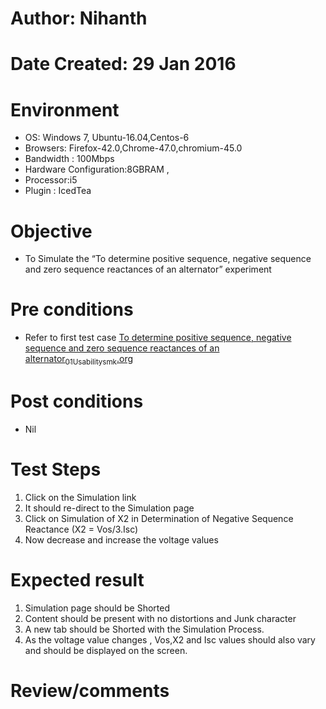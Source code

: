 * Author: Nihanth
* Date Created: 29 Jan 2016
* Environment
  - OS: Windows 7, Ubuntu-16.04,Centos-6
  - Browsers: Firefox-42.0,Chrome-47.0,chromium-45.0
  - Bandwidth : 100Mbps
  - Hardware Configuration:8GBRAM , 
  - Processor:i5
  - Plugin : IcedTea

* Objective
  - To Simulate the “To determine positive sequence, negative sequence and zero sequence reactances of an alternator” experiment

* Pre conditions
  - Refer to first test case [[https://github.com/Virtual-Labs/virtual-power-lab-dei/blob/master/test-cases/integration_test-cases/To determine positive sequence, negative sequence and zero sequence reactances of an alternator/To determine positive sequence, negative sequence and zero sequence reactances of an alternator_01_Usability_smk.org][To determine positive sequence, negative sequence and zero sequence reactances of an alternator_01_Usability_smk.org]]

* Post conditions
  - Nil
* Test Steps
  1. Click on the Simulation link 
  2. It should re-direct to the Simulation page
  3. Click on Simulation of X2 in Determination of Negative Sequence Reactance (X2 = Vos/3.Isc)
  4. Now decrease and increase the voltage values

* Expected result
  1. Simulation page should be Shorted
  2. Content should be present with no distortions and Junk character
  3. A new tab should be Shorted with the Simulation Process.
  4. As the voltage value changes , Vos,X2 and Isc values should also vary and should be displayed on the screen.

* Review/comments


